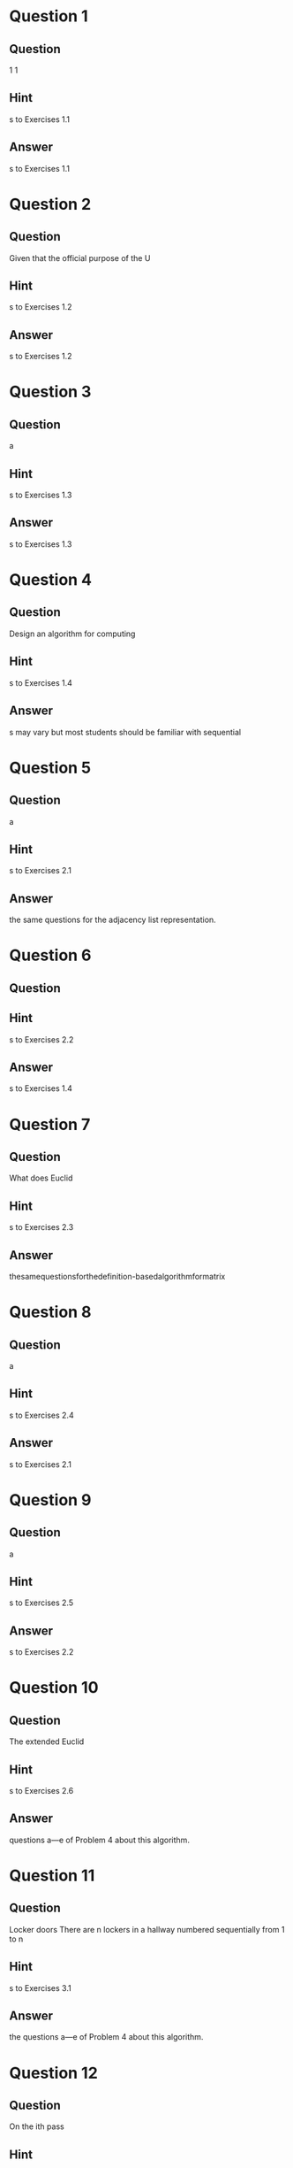 * Question 1
** Question
1
1
** Hint
s to Exercises 1.1
** Answer
s to Exercises 1.1

* Question 2
** Question
Given that the official purpose of the U
** Hint
s to Exercises 1.2
** Answer
s to Exercises 1.2

* Question 3
** Question
a
** Hint
s to Exercises 1.3
** Answer
s to Exercises 1.3

* Question 4
** Question
Design an algorithm for computing
** Hint
s to Exercises 1.4
** Answer
s may vary but most students should be familiar with sequential

* Question 5
** Question
a
** Hint
s to Exercises 2.1
** Answer
the same questions for the adjacency list representation.

* Question 6
** Question

** Hint
s to Exercises 2.2
** Answer
s to Exercises 1.4

* Question 7
** Question
What does Euclid
** Hint
s to Exercises 2.3
** Answer
thesamequestionsforthedefinition-basedalgorithmformatrix

* Question 8
** Question
a
** Hint
s to Exercises 2.4
** Answer
s to Exercises 2.1

* Question 9
** Question
a
** Hint
s to Exercises 2.5
** Answer
s to Exercises 2.2

* Question 10
** Question
The extended Euclid
** Hint
s to Exercises 2.6
** Answer
questions a—e of Problem 4 about this algorithm.

* Question 11
** Question
Locker doors There are n lockers in a hallway numbered sequentially
from 1 to n
** Hint
s to Exercises 3.1
** Answer
the questions a—e of Problem 4 about this algorithm.

* Question 12
** Question
On the ith pass
** Hint
s to Exercises 3.2
** Answer
s to Exercises 2.3

* Question 13
** Question
1
1
** Hint
s to Exercises 3.3
** Answer
s to Exercises 2.4

* Question 14
** Question
Onecanfindargumentssupportingeitherview
** Hint
s to Exercises 3.4
** Answer
s to Exercises 2.5

* Question 15
** Question
Youmayassumethatyouarewritingyouralgorithmsforahumanrather
thanamachine
** Hint
s to Exercises 4.1
** Answer
s to Exercises 2.6

* Question 16
** Question
There is a qui
** Hint
s to Exercises 4.2
** Answer
s to Exercises 3.1

* Question 17
** Question
a
** Hint
s to Exercises 4.3
** Answer
s to Exercises 3.2

* Question 18
** Question
Prove that if d divides both m and n
** Hint
s to Exercises 4.4
** Answer
s to Exercises 3.3

* Question 19
** Question
Perform one iteration of the algorithm for two arbitrarily chosen integers
m
** Hint
s to Exercises 4.5
** Answer
s to Exercises 3.4

* Question 20
** Question
The answer to part
** Hint
s to Exercises 4.6
** Answer
s to Exercises 4.1

* Question 21
** Question
9
** Hint
s to Exercises 5.1
** Answer
the same question for decreasing arrays.

* Question 22
** Question
b
** Hint
s to Exercises 5.2
** Answer
s to Exercises 4.2

* Question 23
** Question
You should exploit a connection of this question to the question of part
** Hint
s to Exercises 5.3
** Answer
s to Exercises 4.3

* Question 24
** Question
Of course
** Hint
s to Exercises 5.4
** Answer
s to Exercises 4.4

* Question 25
** Question
Tracing the algorithm by hand for
** Hint
s to Exercises 5.5
** Answer
s to Exercises 4.5

* Question 26
** Question
1
1
** Hint
s to Exercises 5.6
** Answer
s to Exercises 4.6

* Question 27
** Question
This legal issue has yet to be settled
** Hint
s to Exercises 6.1
** Answer
the same questions for the smallest number of

* Question 28
** Question
n
** Hint
s to Exercises 6.2
** Answer
ing the questions for an array of three elements should lead to

* Question 29
** Question
A straightforward algo
** Hint
s to Exercises 6.3
** Answer
s to Exercises 5.1

* Question 30
** Question
4 and 12
** Hint
s to Exercises 6.4
** Answer
this question for connected graphs first.

* Question 31
** Question
a
** Hint
s to Exercises 6.5
** Answer
s to Exercises 5.2

* Question 32
** Question
b
** Hint
s to Exercises 6.6
** Answer
s to Exercises 5.3

* Question 33
** Question
Therefore
** Hint
s to Exercises 7.1
** Answer
s to Exercises 5.4

* Question 34
** Question
Let us first prove that if d divides two integers u and v
** Hint
s to Exercises 7.2
** Answer
s to Exercises 5.5

* Question 35
** Question
For any input pair m
** Hint
s to Exercises 7.3
** Answer
s to Exercises 5.6

* Question 36
** Question
a
** Hint
s to Exercises 7.4
** Answer
s to Exercises 6.1

* Question 37
** Question
Note
** Hint
s to Exercises 8.1
** Answer
s to Exercises 6.2

* Question 38
** Question
9
** Hint
s to Exercises 8.2
** Answer
s to Exercises 6.3

* Question 39
** Question
Consequently
** Hint
s to Exercises 8.3
** Answer
s to Exercises 6.4

* Question 40
** Question
n
** Hint
s to Exercises 8.4
** Answer
s to Exercises 6.5

* Question 41
** Question
Since all the doors are initially closed
** Hint
s to Exercises 9.1
** Answer
s to Exercises 6.6

* Question 42
** Question
Hence doors that are in the positions that are perfect squares and only
such doors will be open after the las
** Hint
s to Exercises 9.2
** Answer
s to Exercises 7.1

* Question 43
** Question
2
1
** Hint
s to Exercises 9.3
** Answer
the same question for the Boyer-Moore algorithm.

* Question 44
** Question
NewWorldpuzzle Therearefourpeoplewhowanttocrossabridge
** Hint
s to Exercises 9.4
** Answer
s to Exercises 7.2

* Question 45
** Question
Which of the following formulas can be considered an algorithm for com
** Hint
s to Exercises 10.1
** Answer
the following questions for the separate-chaining version of hash-

* Question 46
** Question
Write a pseudocode for an algorithm for finding real roots of equation
ax2
** Hint
s to Exercises 10.2
** Answer
s to Exercises 7.3

* Question 47
** Question
Describe the standard algorithm for finding the binary representation of
a positive decimal integer
a
** Hint
s to Exercises 10.3
** Answer
s to Exercises 7.4

* Question 48
** Question
Describe the algorithm used by your favorite ATM machine in dispensing
cash
** Hint
s to Exercises 10.4
** Answer
s to Exercises 8.1

